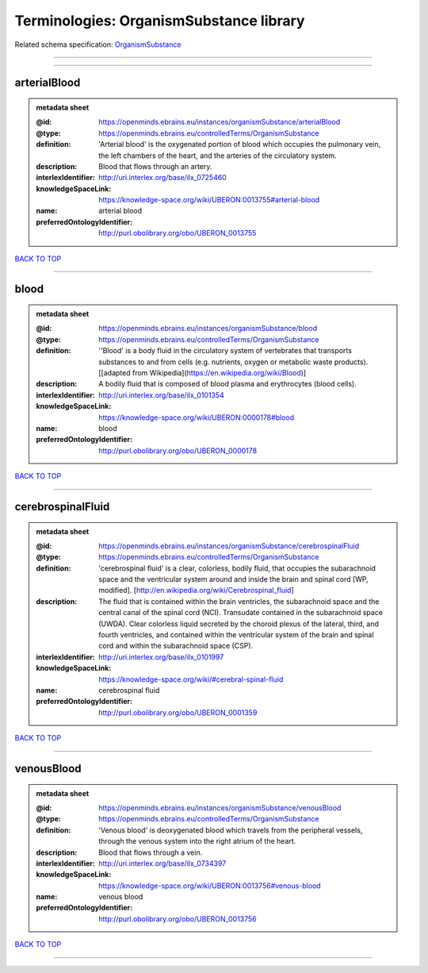 ########################################
Terminologies: OrganismSubstance library
########################################

Related schema specification: `OrganismSubstance <https://openminds-documentation.readthedocs.io/en/v3.0/schema_specifications/controlledTerms/organismSubstance.html>`_

------------

------------

arterialBlood
-------------

.. admonition:: metadata sheet

   :@id: https://openminds.ebrains.eu/instances/organismSubstance/arterialBlood
   :@type: https://openminds.ebrains.eu/controlledTerms/OrganismSubstance
   :definition: 'Arterial blood' is the oxygenated portion of blood which occupies the pulmonary vein, the left chambers of the heart, and the arteries of the circulatory system.
   :description: Blood that flows through an artery.
   :interlexIdentifier: http://uri.interlex.org/base/ilx_0725460
   :knowledgeSpaceLink: https://knowledge-space.org/wiki/UBERON:0013755#arterial-blood
   :name: arterial blood
   :preferredOntologyIdentifier: http://purl.obolibrary.org/obo/UBERON_0013755

`BACK TO TOP <Terminologies: OrganismSubstance library_>`_

------------

blood
-----

.. admonition:: metadata sheet

   :@id: https://openminds.ebrains.eu/instances/organismSubstance/blood
   :@type: https://openminds.ebrains.eu/controlledTerms/OrganismSubstance
   :definition: ''Blood' is a body fluid in the circulatory system of vertebrates that transports substances to and from cells (e.g. nutrients, oxygen or metabolic waste products). [[adapted from Wikipedia](https://en.wikipedia.org/wiki/Blood)]
   :description: A bodily fluid that is composed of blood plasma and erythrocytes (blood cells).
   :interlexIdentifier: http://uri.interlex.org/base/ilx_0101354
   :knowledgeSpaceLink: https://knowledge-space.org/wiki/UBERON:0000178#blood
   :name: blood
   :preferredOntologyIdentifier: http://purl.obolibrary.org/obo/UBERON_0000178

`BACK TO TOP <Terminologies: OrganismSubstance library_>`_

------------

cerebrospinalFluid
------------------

.. admonition:: metadata sheet

   :@id: https://openminds.ebrains.eu/instances/organismSubstance/cerebrospinalFluid
   :@type: https://openminds.ebrains.eu/controlledTerms/OrganismSubstance
   :definition: 'cerebrospinal fluid' is a clear, colorless, bodily fluid, that occupies the subarachnoid space and the ventricular system around and inside the brain and spinal cord [WP, modified]. [http://en.wikipedia.org/wiki/Cerebrospinal_fluid]
   :description: The fluid that is contained within the brain ventricles, the subarachnoid space and the central canal of the spinal cord (NCI). Transudate contained in the subarachnoid space (UWDA). Clear colorless liquid secreted by the choroid plexus of the lateral, third, and fourth ventricles, and contained within the ventricular system of the brain and spinal cord and within the subarachnoid space (CSP).
   :interlexIdentifier: http://uri.interlex.org/base/ilx_0101997
   :knowledgeSpaceLink: https://knowledge-space.org/wiki/#cerebral-spinal-fluid
   :name: cerebrospinal fluid
   :preferredOntologyIdentifier: http://purl.obolibrary.org/obo/UBERON_0001359

`BACK TO TOP <Terminologies: OrganismSubstance library_>`_

------------

venousBlood
-----------

.. admonition:: metadata sheet

   :@id: https://openminds.ebrains.eu/instances/organismSubstance/venousBlood
   :@type: https://openminds.ebrains.eu/controlledTerms/OrganismSubstance
   :definition: 'Venous blood' is deoxygenated blood which travels from the peripheral vessels, through the venous system into the right atrium of the heart.
   :description: Blood that flows through a vein.
   :interlexIdentifier: http://uri.interlex.org/base/ilx_0734397
   :knowledgeSpaceLink: https://knowledge-space.org/wiki/UBERON:0013756#venous-blood
   :name: venous blood
   :preferredOntologyIdentifier: http://purl.obolibrary.org/obo/UBERON_0013756

`BACK TO TOP <Terminologies: OrganismSubstance library_>`_

------------

